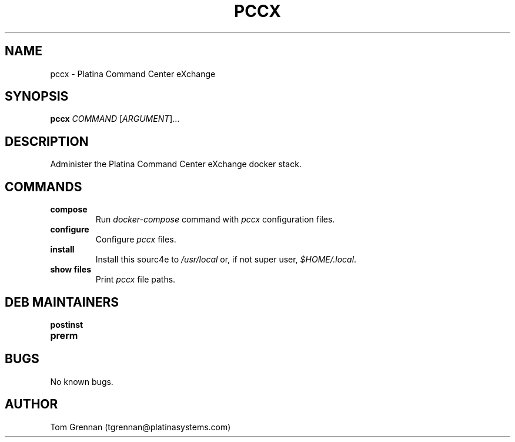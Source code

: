 .\" Manpage for pccx
.\" Contact tgrennan@platinasystems.com to correct errors or typos.
.TH PCCX 8 "20 May 2023"
.SH NAME
pccx \- Platina Command Center eXchange

.SH SYNOPSIS
.B pccx
.I COMMAND
.RI [ ARGUMENT ]...

.SH DESCRIPTION
Administer the Platina Command Center eXchange docker stack.

.SH COMMANDS
.TP
.B compose
Run
.I docker-compose
command with
.I pccx
configuration files.
.TP
.B configure
Configure
.I pccx
files.
.TP
.B install
Install this sourc4e to
.I /usr/local
or, if not super user,
.IR $HOME/.local .
.TP
.B show files
Print
.I pccx
file paths.

.SH DEB MAINTAINERS
.TP
.B postinst
.TP
.B prerm

.SH BUGS
No known bugs.

.SH AUTHOR
Tom Grennan (tgrennan@platinasystems.com)
